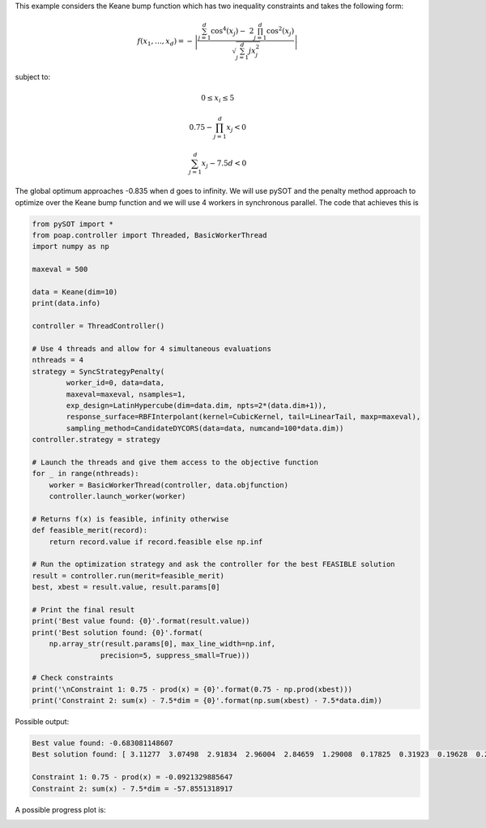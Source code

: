 This example considers the Keane bump function which has two
inequality constraints and takes the following form:

.. math::
    f(x_1,\ldots,x_d) = -\left| \frac{\sum_{j=1}^d \cos^4(x_j) - \
    2 \prod_{j=1}^d \cos^2(x_j)}{\sqrt{\sum_{j=1}^d jx_j^2}} \right|

subject to:

.. math::
    0 \leq x_i \leq 5

.. math::
    0.75 - \prod_{j=1}^d x_j < 0

.. math::
    \sum_{j=1}^d x_j - 7.5d < 0

The global optimum approaches -0.835 when d goes to infinity. We will use pySOT
and the penalty method approach to optimize over the Keane bump function and we
will use 4 workers in synchronous parallel. The code that achieves this is

.. code-block:: python

    from pySOT import *
    from poap.controller import Threaded, BasicWorkerThread
    import numpy as np

    maxeval = 500

    data = Keane(dim=10)
    print(data.info)

    controller = ThreadController()

    # Use 4 threads and allow for 4 simultaneous evaluations
    nthreads = 4
    strategy = SyncStrategyPenalty(
            worker_id=0, data=data,
            maxeval=maxeval, nsamples=1,
            exp_design=LatinHypercube(dim=data.dim, npts=2*(data.dim+1)),
            response_surface=RBFInterpolant(kernel=CubicKernel, tail=LinearTail, maxp=maxeval),
            sampling_method=CandidateDYCORS(data=data, numcand=100*data.dim))
    controller.strategy = strategy

    # Launch the threads and give them access to the objective function
    for _ in range(nthreads):
        worker = BasicWorkerThread(controller, data.objfunction)
        controller.launch_worker(worker)

    # Returns f(x) is feasible, infinity otherwise
    def feasible_merit(record):
        return record.value if record.feasible else np.inf

    # Run the optimization strategy and ask the controller for the best FEASIBLE solution
    result = controller.run(merit=feasible_merit)
    best, xbest = result.value, result.params[0]

    # Print the final result
    print('Best value found: {0}'.format(result.value))
    print('Best solution found: {0}'.format(
        np.array_str(result.params[0], max_line_width=np.inf,
                    precision=5, suppress_small=True)))

    # Check constraints
    print('\nConstraint 1: 0.75 - prod(x) = {0}'.format(0.75 - np.prod(xbest)))
    print('Constraint 2: sum(x) - 7.5*dim = {0}'.format(np.sum(xbest) - 7.5*data.dim))

Possible output:

.. code-block:: python

    Best value found: -0.683081148607
    Best solution found: [ 3.11277  3.07498  2.91834  2.96004  2.84659  1.29008  0.17825  0.31923  0.19628  0.24831]

    Constraint 1: 0.75 - prod(x) = -0.0921329885647
    Constraint 2: sum(x) - 7.5*dim = -57.8551318917

A possible progress plot is:

.. image:: ./pics/tutorial4_pic1.png

